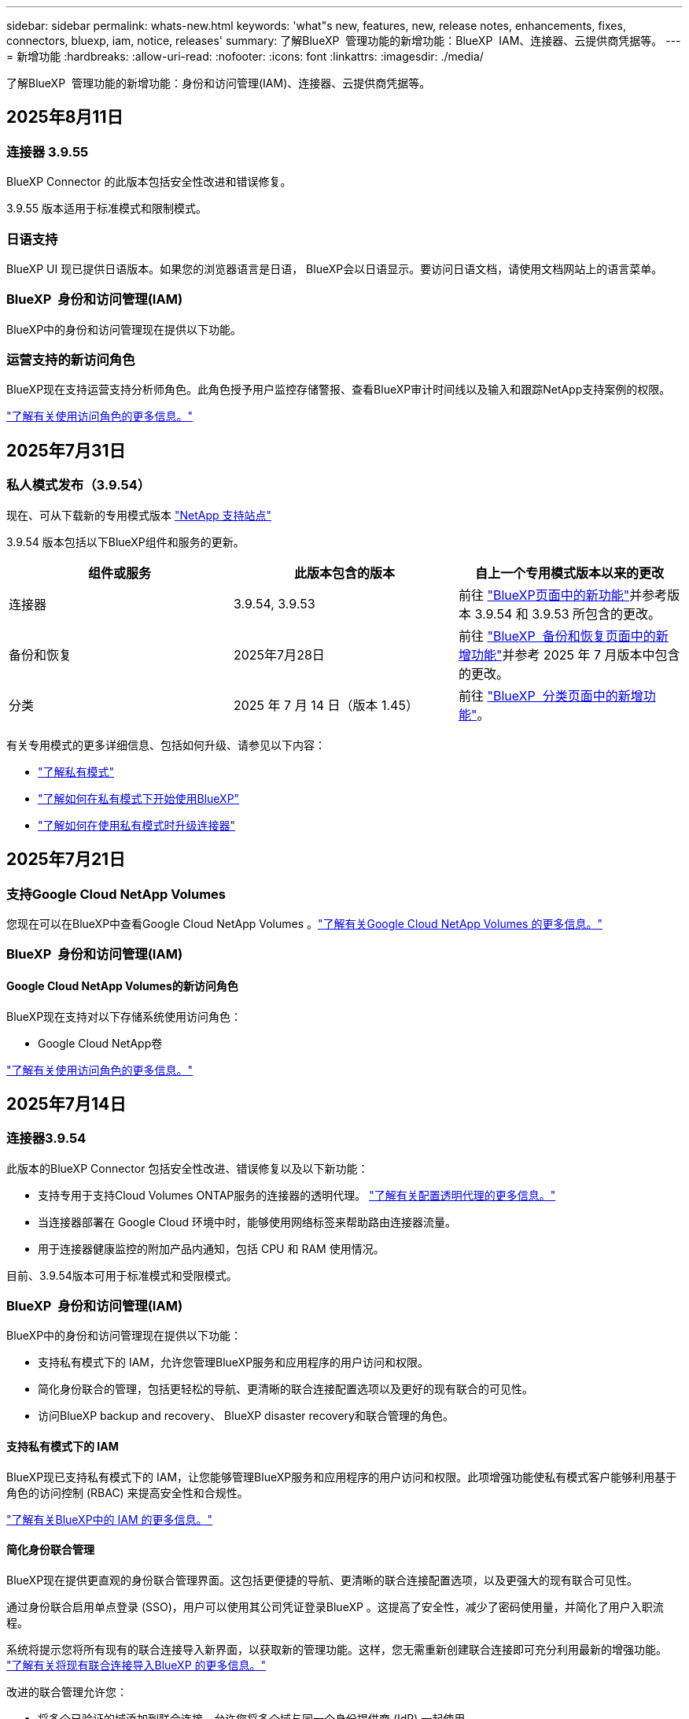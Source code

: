 ---
sidebar: sidebar 
permalink: whats-new.html 
keywords: 'what"s new, features, new, release notes, enhancements, fixes, connectors, bluexp, iam, notice, releases' 
summary: 了解BlueXP  管理功能的新增功能：BlueXP  IAM、连接器、云提供商凭据等。 
---
= 新增功能
:hardbreaks:
:allow-uri-read: 
:nofooter: 
:icons: font
:linkattrs: 
:imagesdir: ./media/


[role="lead"]
了解BlueXP  管理功能的新增功能：身份和访问管理(IAM)、连接器、云提供商凭据等。



== 2025年8月11日



=== 连接器 3.9.55

BlueXP Connector 的此版本包括安全性改进和错误修复。

3.9.55 版本适用于标准模式和限制模式。



=== 日语支持

BlueXP UI 现已提供日语版本。如果您的浏览器语言是日语， BlueXP会以日语显示。要访问日语文档，请使用文档网站上的语言菜单。



=== BlueXP  身份和访问管理(IAM)

BlueXP中的身份和访问管理现在提供以下功能。



=== 运营支持的新访问角色

BlueXP现在支持运营支持分析师角色。此角色授予用户监控存储警报、查看BlueXP审计时间线以及输入和跟踪NetApp支持案例的权限。

link:https://docs.netapp.com/us-en/bluexp-setup-admin/reference-iam-predefined-roles.html["了解有关使用访问角色的更多信息。"]



== 2025年7月31日



=== 私人模式发布（3.9.54）

现在、可从下载新的专用模式版本 https://mysupport.netapp.com/site/downloads["NetApp 支持站点"^]

3.9.54 版本包括以下BlueXP组件和服务的更新。

[cols="3*"]
|===
| 组件或服务 | 此版本包含的版本 | 自上一个专用模式版本以来的更改 


| 连接器 | 3.9.54, 3.9.53 | 前往 https://docs.netapp.com/us-en/bluexp-setup-admin/whats-new.html#connector-3-9-50["BlueXP页面中的新功能"^]并参考版本 3.9.54 和 3.9.53 所包含的更改。 


| 备份和恢复 | 2025年7月28日 | 前往 https://docs.netapp.com/us-en/bluexp-backup-recovery/whats-new.html["BlueXP  备份和恢复页面中的新增功能"^]并参考 2025 年 7 月版本中包含的更改。 


| 分类 | 2025 年 7 月 14 日（版本 1.45） | 前往 https://docs.netapp.com/us-en/bluexp-classification/whats-new.html["BlueXP  分类页面中的新增功能"^]。 
|===
有关专用模式的更多详细信息、包括如何升级、请参见以下内容：

* https://docs.netapp.com/us-en/bluexp-setup-admin/concept-modes.html["了解私有模式"]
* https://docs.netapp.com/us-en/bluexp-setup-admin/task-quick-start-private-mode.html["了解如何在私有模式下开始使用BlueXP"]
* https://docs.netapp.com/us-en/bluexp-setup-admin/task-upgrade-connector.html["了解如何在使用私有模式时升级连接器"]




== 2025年7月21日



=== 支持Google Cloud NetApp Volumes

您现在可以在BlueXP中查看Google Cloud NetApp Volumes 。link:https://docs.netapp.com/us-en//bluexp-google-cloud-netapp-volumes/index.html["了解有关Google Cloud NetApp Volumes 的更多信息。"]



=== BlueXP  身份和访问管理(IAM)



==== Google Cloud NetApp Volumes的新访问角色

BlueXP现在支持对以下存储系统使用访问角色：

* Google Cloud NetApp卷


link:https://docs.netapp.com/us-en/bluexp-setup-admin/reference-iam-predefined-roles.html["了解有关使用访问角色的更多信息。"]



== 2025年7月14日



=== 连接器3.9.54

此版本的BlueXP Connector 包括安全性改进、错误修复以及以下新功能：

* 支持专用于支持Cloud Volumes ONTAP服务的连接器的透明代理。 link:https://docs.netapp.com/us-en/bluexp-setup-admin/task-configuring-proxy.html["了解有关配置透明代理的更多信息。"]
* 当连接器部署在 Google Cloud 环境中时，能够使用网络标签来帮助路由连接器流量。
* 用于连接器健康监控的附加产品内通知，包括 CPU 和 RAM 使用情况。


目前、3.9.54版本可用于标准模式和受限模式。



=== BlueXP  身份和访问管理(IAM)

BlueXP中的身份和访问管理现在提供以下功能：

* 支持私有模式下的 IAM，允许您管理BlueXP服务和应用程序的用户访问和权限。
* 简化身份联合的管理，包括更轻松的导航、更清晰的联合连接配置选项以及更好的现有联合的可见性。
* 访问BlueXP backup and recovery、 BlueXP disaster recovery和联合管理的角色。




==== 支持私有模式下的 IAM

BlueXP现已支持私有模式下的 IAM，让您能够管理BlueXP服务和应用程序的用户访问和权限。此项增强功能使私有模式客户能够利用基于角色的访问控制 (RBAC) 来提高安全性和合规性。

link:https://docs.netapp.com/us-en/bluexp-setup-admin/whats-new.html#iam["了解有关BlueXP中的 IAM 的更多信息。"]



==== 简化身份联合管理

BlueXP现在提供更直观的身份联合管理界面。这包括更便捷的导航、更清晰的联合连接配置选项，以及更强大的现有联合可见性。

通过身份联合启用单点登录 (SSO)，用户可以使用其公司凭证登录BlueXP 。这提高了安全性，减少了密码使用量，并简化了用户入职流程。

系统将提示您将所有现有的联合连接导入新界面，以获取新的管理功能。这样，您无需重新创建联合连接即可充分利用最新的增强功能。 link:https://docs.netapp.com/us-en/bluexp-setup-admin/task-federation-import.html["了解有关将现有联合连接导入BlueXP 的更多信息。"]

改进的联合管理允许您：

* 将多个已验证的域添加到联合连接，允许您将多个域与同一个身份提供商 (IdP) 一起使用。
* 在需要时禁用或删除联合连接，让您控制用户访问和安全。
* 使用 IAM 角色控制对联合管理的访问。


link:https://docs.netapp.com/us-en/bluexp-setup-admin/concept-federation.html["了解有关BlueXP中的身份联合的更多信息。"]



==== BlueXP backup and recovery、 BlueXP disaster recovery和联合管理的新访问角色

BlueXP现在支持使用 IAM 角色实现以下功能和数据服务：

* BlueXP备份和恢复
* BlueXP灾难恢复
* 联邦


link:https://docs.netapp.com/us-en/bluexp-setup-admin/reference-iam-predefined-roles.html["了解有关使用访问角色的更多信息。"]



== 2025年6月9日



=== 连接器3.9.53

BlueXP Connector 的此版本包括安全改进和错误修复。

3.9.53版本适用于标准模式和受限模式。



=== 磁盘空间使用情况警报

通知中心现在包含连接器上磁盘空间使用情况的警报。 link:https://docs.netapp.com/us-en/bluexp-setup-admin/task-maintain-connectors.html#monitor-disk-space["了解更多信息。"^]



=== 审计改进

时间线现在包含用户的登录和注销事件。您可以查看登录活动的时间，这有助于审计和安全监控。具有组织管理员角色的 API 用户可以通过添加以下信息来查看已登录用户的电子邮件地址：  `includeUserData=true``参数如下：  `/audit/<account_id>?includeUserData=true` 。



=== BlueXP 中提供 Keystone 订阅管理

您可以从 BlueXP 管理您的 NetApp Keystone 订阅。

link:https://docs.netapp.com/us-en/keystone-staas/index.html["了解 BlueXP 中的 Keystone 订阅管理。"^]



=== BlueXP  身份和访问管理(IAM)



==== 多因素身份验证（ MFA ）

非联合用户可以为其BlueXP帐户启用 MFA 以提高安全性。管理员可以管理 MFA 设置，包括根据需要为用户重置或禁用 MFA。这仅在标准模式下受支持。

link:https://docs.netapp.com/us-en/bluexp-setup-admin/task-user-settings.html#task-user-mfa["了解如何为自己设置多重身份验证。"^] link:https://docs.netapp.com/us-en/bluexp-setup-admin/task-iam-manage-members-permissions.html#manage-mfa["了解如何为用户管理多重身份验证。"^]



=== 工作负载

您现在可以从 BlueXP 中的凭证页面查看和删除 Amazon FSx for NetApp ONTAP 凭证。



== 2025年5月29日



=== 专用模式版本(3.9.52)

现在、可从下载新的专用模式版本 https://mysupport.netapp.com/site/downloads["NetApp 支持站点"^]

3.9.52版本包括对以下BlueXP  组件和服务的更新。

[cols="3*"]
|===
| 组件或服务 | 此版本包含的版本 | 自上一个专用模式版本以来的更改 


| 连接器 | 3.9.52 3.9.51 | 转到 https://docs.netapp.com/us-en/bluexp-setup-admin/whats-new.html#connector-3-9-50["BlueXP  连接器页面中的新增功能"]、并参阅3.9.52和3.9.50中包含的更改。 


| 备份和恢复 | 2025年5月12日 | 前往 https://docs.netapp.com/us-en/bluexp-backup-recovery/whats-new.html["BlueXP  备份和恢复页面中的新增功能"^]并参考 2025 年 5 月版本中包含的更改。 


| 分类 | 2025 年 5 月 12 日（版本 1.43） | 转到 https://docs.netapp.com/us-en/bluexp-classification/whats-new.html["BlueXP  分类页面中的新增功能"^]、并参阅1.38 1.371.41版本中包含的更改。 
|===
有关专用模式的更多详细信息、包括如何升级、请参见以下内容：

* https://docs.netapp.com/us-en/bluexp-setup-admin/concept-modes.html["了解私有模式"]
* https://docs.netapp.com/us-en/bluexp-setup-admin/task-quick-start-private-mode.html["了解如何在私有模式下开始使用BlueXP"]
* https://docs.netapp.com/us-en/bluexp-setup-admin/task-upgrade-connector.html["了解如何在使用私有模式时升级连接器"]




== 2025年5月12日



=== 连接器3.9.52

此版本的BlueXP  连接器提供了一些小的安全改进和错误修复、以及一些附加更新。

目前、3.9.52版本可用于标准模式和受限模式。



==== 支持Docker 27和Docker 28

连接器现在支持Docker 27和Docker 28。



==== Cloud Volumes ONTAP

当连接器不合规或停机超过 14 天时，Cloud Volumes ONTAP 节点将不再关闭。当 Cloud Volumes ONTAP 失去对连接器的访问权限时，它仍会发送事件管理消息。此更改是为了确保即使连接器长时间停机，Cloud Volumes ONTAP 也能继续运行。此更改不会改变连接器的合规性要求。



=== Keystone管理可在BlueXP  中使用

BlueXP  中的NetApp Keystone测试版增加了对Keystone管理的访问权限。您可以从BlueXP  的左侧导航栏访问NetApp Keystone测试版的注册页面。



=== BlueXP  身份和访问管理(IAM)



==== 新的存储管理角色

存储管理员、系统健康专家和存储查看器角色可用，可以分配给用户。

这些角色使您能够管理组织中的谁可以发现和管理存储资源，以及查看存储健康信息和执行软件更新。

这些角色支持控制对以下存储资源的访问：

* E系列系统
* StorageGRID 系统
* 内部部署 ONTAP 系统


您还可以使用这些角色来控制对以下 BlueXP 服务的访问：

* 软件更新
* 数字顾问
* 运营故障恢复能力
* 经济效率
* 可持续性


已添加以下角色：

* *存储管理员*
+
管理组织中存储资源的存储运行状况、治理和发现。此角色还可以对存储资源执行软件更新。

* *系统健康专家*
+
管理组织中存储资源的存储运行状况和治理。此角色还可以对存储资源执行软件更新。此角色无法修改或删除工作环境。

* *存储查看器*
+
查看存储健康信息和治理数据。

+
link:https://docs.netapp.com/us-en/bluexp-setup-admin/reference-iam-predefined-roles.html["了解访问角色。"^]





== 2025年4月14日



=== 连接器3.9.51

此版本的BlueXP Connector包括一些小的安全改进和错误修复。

目前、3.9.51版本可用于标准模式和受限模式。



==== 用于Connector下载的安全端点现在支持备份和恢复以及防兰软件保护

如果您使用的是备份和恢复或防兰软件保护、则现在可以使用安全端点进行Connector下载。 link:https://docs.netapp.com/us-en/bluexp-setup-admin/whats-new.html#new-secure-endpoints-to-obtain-connector-images["了解用于Connector下载的安全端点。"^]



=== BlueXP  身份和访问管理(IAM)

* 不具有组织管理员、文件夹或项目管理员的用户必须分配一个防反向程序保护角色、才能访问防反向程序保护。您可以为用户分配以下两个角色之一：勒索软件保护管理员或勒索软件保护查看器。
* 没有组织管理员、文件夹管理员或项目管理员的用户必须分配Keystone角色、才能访问Keystone。您可以为用户分配以下两个角色之一：Keystone管理员或Keystone查看器。
+
link:https://docs.netapp.com/us-en/bluexp-setup-admin/reference-iam-predefined-roles.html["了解访问角色。"^]

* 如果您具有组织管理员、文件夹或项目管理员角色、则现在可以将Keystone订阅与IAM项目相关联。通过将Keystone订阅与IAM项目关联起来、您可以在BlueXP  中控制对Keystone的访问。




== 2025年3月28日



=== 专用模式版本(3.9.50)

现在、可从下载新的专用模式版本 https://mysupport.netapp.com/site/downloads["NetApp 支持站点"^]

3.9.50版本包括对以下BlueXP  组件和服务的更新。

[cols="3*"]
|===
| 组件或服务 | 此版本包含的版本 | 自上一个专用模式版本以来的更改 


| 连接器 | 3.9.50 3.9.49 | 转到 https://docs.netapp.com/us-en/bluexp-setup-admin/whats-new.html#connector-3-9-50["BlueXP  连接器页面中的新增功能"]、并参阅3.9.50和3.9.49中包含的更改。 


| 备份和恢复 | 2025年3月17日 | 转到 https://docs.netapp.com/us-en/bluexp-backup-recovery/whats-new.html["BlueXP  备份和恢复页面中的新增功能"^]、并参考2024年3月版本中包含的更改。 


| 分类 | 2025年3月10日(版本1.41) | 转到 https://docs.netapp.com/us-en/bluexp-classification/whats-new.html["BlueXP  分类页面中的新增功能"^]、并参阅1.38 1.371.41版本中包含的更改。 
|===
有关专用模式的更多详细信息、包括如何升级、请参见以下内容：

* https://docs.netapp.com/us-en/bluexp-setup-admin/concept-modes.html["了解私有模式"]
* https://docs.netapp.com/us-en/bluexp-setup-admin/task-quick-start-private-mode.html["了解如何在私有模式下开始使用BlueXP"]
* https://docs.netapp.com/us-en/bluexp-setup-admin/task-upgrade-connector.html["了解如何在使用私有模式时升级连接器"]




== 2025年3月10日



=== 连接器3.9.50

此版本的BlueXP Connector包括一些小的安全改进和错误修复。

* 现在、在操作系统上启用了SELinux的连接器支持Cloud Volumes ONTAP系统的管理。
+
https://docs.redhat.com/en/documentation/red_hat_enterprise_linux/8/html/using_selinux/getting-started-with-selinux_using-selinux["了解有关SELinux的更多信息"^]



目前、3.9.50版本可用于标准模式和受限模式。



=== BlueXP  提供NetApp Keystone测试版

NetApp Keystone很快将从BlueXP  发布、目前处于测试阶段。您可以从BlueXP  的左侧导航栏访问NetApp Keystone测试版的注册页面。



== 2025年3月6日



=== 3.9.49更新



==== BlueXP  使用连接器时的ONTAP System Manager访问权限

BlueXP  管理员(具有组织管理员角色的用户)可以将BlueXP  配置为提示用户输入其ONTAP凭据、以便访问ONTAP System Manager。启用此设置后、用户每次都需要输入其ONTAP凭据、因为它们不会存储在BlueXP  中。

此功能在Connector 3.9.49及更高版本中可用。link:https://docs.netapp.com/us-en/bluexp-setup-admin//task-ontap-access-connector.html["了解如何配置凭据设置。"^](英文)



=== 3.9.48更新



==== 可以禁用Connector的自动升级设置

您可以禁用Connector的自动升级功能。

在标准模式或受限模式下使用BlueXP  时、只要Connector具有出站Internet访问权限来获取软件更新、BlueXP  就会自动将您的Connector升级到最新版本。如果您需要手动管理连接器的升级时间、现在可以为标准模式或受限模式禁用自动升级。


NOTE: 此更改不会影响BlueXP  专用模式、在此模式下、您必须始终自行升级连接器。

此功能在Connector 3.9.48及更高版本中可用。

link:https://docs.netapp.com/us-en/bluexp-setup-admin/task-upgrade-connector.html["了解如何禁用Connector的自动升级。"^]



== 2025年2月18日



=== 专用模式版本(3.9.48)

现在、可从下载新的专用模式版本 https://mysupport.netapp.com/site/downloads["NetApp 支持站点"^]

3.9.48版本包括对以下BlueXP  组件和服务的更新。

[cols="3*"]
|===
| 组件或服务 | 此版本包含的版本 | 自上一个专用模式版本以来的更改 


| 连接器 | 3.9.48 | 转到 https://docs.netapp.com/us-en/bluexp-setup-admin/whats-new.html#connector-3-9-48["BlueXP  连接器页面中的新增功能"]、并参阅3.9.48版包含的更改。 


| 备份和恢复 | 2025年2月21日 | 转到 https://docs.netapp.com/us-en/bluexp-backup-recovery/whats-new.html["BlueXP  备份和恢复页面中的新增功能"^]、并参考2025年2月版中包含的更改。 


| 分类 | 2025年1月22日(版本1.39) | 转到 https://docs.netapp.com/us-en/bluexp-classification/whats-new.html["BlueXP  分类页面中的新增功能"^]、并参考1.39版本中包含的更改。 
|===


== 2025年2月10日



=== 连接器3.9.49

此版本的BlueXP Connector包括一些小的安全改进和错误修复。

目前、3.9.49版本可用于标准模式和受限模式。



=== BlueXP  身份和访问管理(IAM)

* 支持为BlueXP  用户分配多个角色。
* 支持在BlueXP  组织的多个资源(组织/文件夹/项目)上分配角色
* 现在、角色将与以下两个类别之一相关联：平台和数据服务。




==== 受限模式现在使用BlueXP  IAM

BlueXP  身份和访问管理(IAM)现在在受限模式下使用。

BlueXP  身份和访问管理(IAM)是一种资源和访问管理模式、它可以取代和增强BlueXP  帐户在标准和受限模式下使用BlueXP  时先前提供的功能。

.相关信息
* https://docs.netapp.com/us-en/bluexp-setup-admin/concept-identity-and-access-management.html["了解BlueXP  IAM"]
* https://docs.netapp.com/us-en/bluexp-setup-admin/task-iam-get-started.html["开始使用BlueXP  IAM"]


BlueXP  IAM提供更精细的资源和权限管理：

* 通过顶级_organ组织_、您可以管理各个_projects_之间的访问权限。
* _Folders"用于将相关项目分组在一起。
* 通过增强的资源管理功能、您可以将资源与一个或多个文件夹或项目相关联。
+
例如、您可以将一个Cloud Volumes ONTAP系统与多个项目相关联。

* 通过增强的访问管理功能、您可以将角色分配给组织层次结构不同级别的成员。


通过这些增强功能、可以更好地控制用户可以执行的操作及其可以访问的资源。

.BlueXP  IAM如何影响受限模式下的现有帐户
登录到BlueXP  时、您会注意到以下更改：

* 您的_account_现在称为_organퟩ 횯_
* 您的_workworkse_现在 称为_projects_
* 用户角色的名称已更改：
+
** _Account admin_现在是_Organization admin_
** _Workspace admin_现在是_Folder或项目admin_
** _Compliance viewer_现在是_Classification viewer_


* 在"设置"下、您可以访问BlueXP  身份和访问管理以利用这些增强功能


image:https://raw.githubusercontent.com/NetAppDocs/bluexp-setup-admin/main/media/screenshot-iam-introduction.png["BlueXP  的屏幕截图、显示可从界面顶部选择的组织和项目以及可从\"设置\"菜单访问的身份和访问管理。"]

请注意以下事项：

* 您的现有用户或工作环境不会发生任何变化。
* 虽然角色名称已更改、但从权限角度来看没有任何区别。用户仍可访问与以前相同的工作环境。
* 您登录BlueXP  的方式没有变化。BlueXP  IAM可以像BlueXP  帐户一样使用NetApp云登录、NetApp支持站点凭据和联合连接。
* 如果您有多个BlueXP  帐户、则现在有多个BlueXP  组织。


.用于BlueXP  IAM的API
此更改为BlueXP  IAM引入了一个新的API、但它向后兼容先前的租户API。 https://docs.netapp.com/us-en/bluexp-automation/tenancyv4/overview.html["了解适用于BlueXP  IAM的API"^]

.支持的部署模式
在标准和受限模式下使用BlueXP  时、支持BlueXP  IAM。如果您在私有模式下使用BlueXP 、则可以继续使用BlueXP _account_来管理工作空间、用户和资源。



=== 专用模式版本(3.9.48)

现在、可从下载新的专用模式版本 https://mysupport.netapp.com/site/downloads["NetApp 支持站点"^]

3.9.48版本包括对以下BlueXP  组件和服务的更新。

[cols="3*"]
|===
| 组件或服务 | 此版本包含的版本 | 自上一个专用模式版本以来的更改 


| 连接器 | 3.9.48 | 转到 https://docs.netapp.com/us-en/bluexp-setup-admin/whats-new.html#connector-3-9-48["BlueXP  连接器页面中的新增功能"]、并参阅3.9.48版包含的更改。 


| 备份和恢复 | 2025年2月21日 | 转到 https://docs.netapp.com/us-en/bluexp-backup-recovery/whats-new.html["BlueXP  备份和恢复页面中的新增功能"^]、并参考2025年2月版中包含的更改。 


| 分类 | 2025年1月22日(版本1.39) | 转到 https://docs.netapp.com/us-en/bluexp-classification/whats-new.html["BlueXP  分类页面中的新增功能"^]、并参考1.39版本中包含的更改。 
|===


== 2025年1月13日



=== 连接器3.9.48

此版本的BlueXP Connector包括一些小的安全改进和错误修复。

目前、3.9.48版本可用于标准模式和受限模式。



=== BlueXP  身份和访问管理

* 此时、"ResResResus"页面将显示未发现的资源。未发现资源是BlueXP  已知但您尚未为创建工作环境的存储资源。例如、在Digital Advisor中显示的尚未具有工作环境的资源将在"资源"页面上显示为未发现的资源。
* Amazon FSx for NetApp ONTAP资源不会显示在IAM资源页面上、因为您无法将其与IAM角色关联。您可以在相应的画布上或从工作负载中查看这些资源。




=== 为其他BlueXP  服务创建支持案例

在注册BlueXP  以获得支持后、您可以直接从BlueXP  基于Web的控制台创建支持案例。创建案例时、您需要选择与问题关联的服务。

从此版本开始、您现在可以创建支持案例并将其与其他BlueXP  服务关联起来：

* BlueXP灾难恢复
* BlueXP勒索软件保护


https://docs.netapp.com/us-en/bluexp-setup-admin/task-get-help.html["了解有关创建支持案例的更多信息"](英文)



== 2024年12月16日



=== 用于获取连接器映像的新安全端点

安装Connector或进行自动升级时、Connector会与存储库联系以下载用于安装或升级的映像。默认情况下、Connector始终与以下端点进行联系：

* \https://*.blob.core.windows.net
* \https://cloudmanagerinfraprod.azurecr.io


第一个端点包含通配符、因为我们无法提供明确的位置。存储库的负载平衡由服务提供商管理、这意味着可以从不同端点进行下载。

为了提高安全性、Connector现在可以从专用端点下载安装和升级映像：

* \https://bluexpinfraprod.eastus2.data.azurecr.io
* \https://bluexpinfraprod.azurecr.io


建议您从防火墙规则中删除现有端点并允许新端点、以此开始使用这些新端点。

从3.9.47版本的连接器开始、支持这些新端点。与先前版本的Connector没有向后兼容性。

请注意以下事项：

* 现有端点仍受支持。如果不想使用新端点、则无需进行任何更改。
* 连接器首先连接现有端点。如果这些端点不可访问、Connector会自动联系新端点。
* 在以下情况下、不支持新端点：
+
** 如果连接器安装在政府地区。
** 如果您将Connector与BlueXP  备份和恢复或BlueXP  勒索软件保护结合使用。


+
对于这两种情形、您都可以继续使用现有端点。





== 2024年12月9日



=== 连接器3.9.47

此版本的BlueXP  连接器包含错误修复、并对连接器安装期间所访问的端点进行了更改。

目前、3.9.47版本可用于标准模式和受限模式。

.在安装期间联系NetApp支持的端点
手动安装连接器时、安装程序将不再与https://support NetApp．com联系。

安装程序仍会与https://mysupport．NetApp．com联系。



=== BlueXP  身份和访问管理

"Connectors (连接器)"页面仅列出当前可用的连接器。它不再显示您已删除的连接器。



== 2024年11月26日



=== 专用模式版本(3.9.46)

现在、可从下载新的专用模式版本 https://mysupport.netapp.com/site/downloads["NetApp 支持站点"^]

3.9.46版本包括对以下BlueXP  组件和服务的更新。

[cols="3*"]
|===
| 组件或服务 | 此版本包含的版本 | 自上一个专用模式版本以来的更改 


| 连接器 | 3.9.46 | 少量安全性改进和错误修复 


| 备份和恢复 | 2024年11月22日 | 转到 https://docs.netapp.com/us-en/bluexp-backup-recovery/whats-new.html["BlueXP  备份和恢复页面中的新增功能"^]、并参考2024年11月版本中包含的更改 


| 分类 | 2024年11月4日(版本1.37) | 转到 https://docs.netapp.com/us-en/bluexp-classification/whats-new.html["BlueXP  分类页面中的新增功能"^]、并参考1.32到1.37版本中包含的更改 


| Cloud Volumes ONTAP管理 | 2024年11月11日 | 转到 https://docs.netapp.com/us-en/bluexp-cloud-volumes-ontap/whats-new.html["Cloud Volumes ONTAP管理页面新增功能"^]、并参考2024年10月和2024年11月版本中包含的变更 


| 内部ONTAP集群管理 | 2024年11月26日 | 转到 https://docs.netapp.com/us-en/bluexp-ontap-onprem/whats-new.html[""内部ONTAP集群管理新增功能"页面"^]、并参考2024年11月版本中包含的更改 
|===
虽然BlueXP  数字钱包和BlueXP  复制也包含在专用模式中、但与先前的专用模式版本相比没有任何变化。

有关专用模式的更多详细信息、包括如何升级、请参见以下内容：

* https://docs.netapp.com/us-en/bluexp-setup-admin/concept-modes.html["了解私有模式"]
* https://docs.netapp.com/us-en/bluexp-setup-admin/task-quick-start-private-mode.html["了解如何在私有模式下开始使用BlueXP"]
* https://docs.netapp.com/us-en/bluexp-setup-admin/task-upgrade-connector.html["了解如何在使用私有模式时升级连接器"]




== 2024年11月11日



=== 连接器3.9.46

此版本的BlueXP Connector包括一些小的安全改进和错误修复。

目前、3.9.46版本可用于标准模式和受限模式。



=== IAM项目的ID

现在、您可以通过BlueXP  身份和访问管理查看项目的ID。进行API调用时、您可能需要使用此ID。

https://docs.netapp.com/us-en/bluexp-setup-admin/task-iam-rename-organization.html#project-id["了解如何获取项目的ID"](英文)



== 2024年10月10日



=== 连接器3.9.45修补程序

此修补程序包含错误修复。



== 2024年10月7日



=== BlueXP  身份和访问管理

BlueXP  身份和访问管理(IAM)是一种新的资源和访问管理模式、它取代并增强了BlueXP  帐户在标准模式下使用BlueXP  时以前提供的功能。

BlueXP  IAM提供更精细的资源和权限管理：

* 通过顶级_organ组织_、您可以管理各个_projects_之间的访问权限。
* _Folders"用于将相关项目分组在一起。
* 通过增强的资源管理功能、您可以将资源与一个或多个文件夹或项目相关联。
+
例如、您可以将一个Cloud Volumes ONTAP系统与多个项目相关联。

* 通过增强的访问管理功能、您可以将角色分配给组织层次结构不同级别的成员。


通过这些增强功能、可以更好地控制用户可以执行的操作及其可以访问的资源。

.BlueXP  IAM如何影响现有帐户
登录到BlueXP  时、您会注意到以下更改：

* 您的_account_现在称为_organퟩ 횯_
* 您的_workworkse_现在 称为_projects_
* 用户角色的名称已更改：
+
** _Account admin_现在是_Organization admin_
** _Workspace admin_现在是_Folder或项目admin_
** _Compliance viewer_现在是_Classification viewer_


* 在"设置"下、您可以访问BlueXP  身份和访问管理以利用这些增强功能


image:https://raw.githubusercontent.com/NetAppDocs/bluexp-setup-admin/main/media/screenshot-iam-introduction.png["BlueXP  的屏幕截图、显示可从界面顶部选择的组织和项目以及可从\"设置\"菜单访问的身份和访问管理。"]

请注意以下事项：

* 您的现有用户或工作环境不会发生任何变化。
* 虽然角色名称已更改、但从权限角度来看没有任何区别。用户仍可访问与以前相同的工作环境。
* 您登录BlueXP  的方式没有变化。BlueXP  IAM可以像BlueXP  帐户一样使用NetApp云登录、NetApp支持站点凭据和联合连接。
* 如果您有多个BlueXP  帐户、则现在有多个BlueXP  组织。


.用于BlueXP  IAM的API
此更改为BlueXP  IAM引入了一个新的API、但它向后兼容先前的租户API。 https://docs.netapp.com/us-en/bluexp-automation/tenancyv4/overview.html["了解适用于BlueXP  IAM的API"^]

.支持的部署模式
在标准模式下使用BlueXP  时、支持BlueXP  IAM。如果您在受限模式或私有模式下使用BlueXP 、则可以继续使用BlueXP _account_来管理工作空间、用户和资源。

.下一步行动
* https://docs.netapp.com/us-en/bluexp-setup-admin/concept-identity-and-access-management.html["了解BlueXP  IAM"]
* https://docs.netapp.com/us-en/bluexp-setup-admin/task-iam-get-started.html["开始使用BlueXP  IAM"]




=== 连接器3.9.45

此版本提供了更广泛的操作系统支持和错误修复。

3.9.45版本适用于标准模式和受限模式。

.支持Ubuntu 24.04 LTS
从3.9.45版本开始、在标准模式或受限模式下使用BlueXP  时、BlueXP  现在支持在Ubuntu 24.04 LTS主机上全新安装连接器。

https://docs.netapp.com/us-en/bluexp-setup-admin/task-install-connector-on-prem.html#step-1-review-host-requirements["View Connector主机要求"]。



=== 支持在RHEL主机中使用SELinux

现在、对于在强制模式或许可模式下启用了SELinux的Red Hat Enterprise Linux主机、BlueXP  支持Connector。

从标准模式和受限模式的3.9.40版本开始支持SELinux、而专用模式的3.9.42版本开始支持SELinux。

请注意以下限制：

* BlueXP  不支持对Ubuntu主机使用SELinux。
* 在操作系统上启用了SELinux的连接器不支持管理Cloud Volumes ONTAP系统。


https://docs.redhat.com/en/documentation/red_hat_enterprise_linux/8/html/using_selinux/getting-started-with-selinux_using-selinux["了解有关SELinux的更多信息"^]



== 2024年9月30日



=== 专用模式版本(3.9.44)

现在可以从NetApp 支持站点 下载新的专用模式版本。

此版本包含以下版本的BlueXP  组件和服务、这些组件和服务支持私有模式。

[cols="2*"]
|===
| 服务 | 包含版本 


| 连接器 | 3.9.44 


| 备份和恢复 | 2024年9月27日 


| 分类 | 2024年5月15日(版本1.31) 


| Cloud Volumes ONTAP管理 | 2024年9月9日 


| 数字电子钱包 | 2023年7月30日 


| 内部ONTAP集群管理 | 2024年4月22日 


| Replication | 2022年9月18日 
|===
对于Connector、3.9.44专用模式版本包括2024年8月和2024年9月版本中推出的更新。最值得注意的是、支持Red Hat Enterprise Linux 9.4。

要详细了解这些BlueXP  组件和服务版本中包含的内容、请参阅每个BlueXP  服务的发行说明：

* https://docs.netapp.com/us-en/bluexp-setup-admin/whats-new.html#9-september-2024["2024年9月版连接器中的新增功能"]
* https://docs.netapp.com/us-en/bluexp-setup-admin/whats-new.html#8-august-2024["2024年8月版连接器中的新增功能"]
* https://docs.netapp.com/us-en/bluexp-backup-recovery/whats-new.html["BlueXP  备份和恢复的新增功能"^]
* https://docs.netapp.com/us-en/bluexp-classification/whats-new.html["BlueXP  分类的新增功能"^]
* https://docs.netapp.com/us-en/bluexp-cloud-volumes-ontap/whats-new.html["BlueXP  中Cloud Volumes ONTAP管理的新增功能"^]


有关专用模式的更多详细信息、包括如何升级、请参见以下内容：

* https://docs.netapp.com/us-en/bluexp-setup-admin/concept-modes.html["了解私有模式"]
* https://docs.netapp.com/us-en/bluexp-setup-admin/task-quick-start-private-mode.html["了解如何在私有模式下开始使用BlueXP"]
* https://docs.netapp.com/us-en/bluexp-setup-admin/task-upgrade-connector.html["了解如何在使用私有模式时升级连接器"]




== 2024年9月9日



=== 连接器3.9.44

此版本支持Docker引擎26、SSL证书增强功能以及错误修复。

3.9.44版本适用于标准模式和受限模式。

.支持在全新安装中使用Docker Engine 26
从3.9.44版本的连接器开始、Docker引擎26现在支持在Ubuntu主机上安装_new_连接器。

如果您在3.9.44版本之前创建了现有连接器、则Docker 25.0.5仍是Ubuntu主机上支持的最大版本。

https://docs.netapp.com/us-en/bluexp-setup-admin/task-install-connector-on-prem.html#step-1-review-host-requirements["详细了解Docker引擎要求"](英文)

.已更新用于本地UI访问的SSL证书
当您在受限模式或私有模式下使用BlueXP  时、可以从云区域或内部部署的Connector虚拟机访问用户界面。默认情况下、BlueXP  使用自签名SSL证书为连接器上运行的基于Web的控制台提供安全的HTTPS访问。

在此版本中、我们对新连接器和现有连接器的SSL证书进行了更改：

* 此时、证书的公用名将与短主机名匹配
* 证书使用者替代名称是主机的完全限定域名(FQDN)




=== 支持RHEL 9.4

现在、在标准模式或受限模式下使用BlueXP  时、BlueXP  支持在Red Hat Enterprise Linux 9.4主机上安装连接器。

从连接器3.9.40版开始支持RHEL 9.4。

标准模式和受限模式支持的RHEL版本更新列表现在包括以下内容：

* 8.6 到 8.10
* 9.1 到 9.4


https://docs.netapp.com/us-en/bluexp-setup-admin/reference-connector-operating-system-changes.html["了解连接器对RHEL 8和9的支持"]。



=== 所有RHEL版本均支持Podman 4.9.4

现在、所有受支持的Red Hat Enterprise Linux版本均支持Podman 4.9.4。以前、版本4.9.4仅支持RHEL 8.10。

更新后的Podman版本列表包括Red Hat Enterprise Linux主机支持的4.6.1和4.9.4版本。

从连接器3.9.40版开始、RHEL主机需要使用Podman。

https://docs.netapp.com/us-en/bluexp-setup-admin/reference-connector-operating-system-changes.html["了解连接器对RHEL 8和9的支持"]。



=== 已更新AWS和Azure权限

我们更新了Connector的AWS和Azure策略、以删除不再需要的权限。这些权限与BlueXP  边缘缓存以及Kubbernetes集群的发现和管理相关、自2024年8月起不再支持这些功能。

* https://docs.netapp.com/us-en/bluexp-setup-admin/reference-permissions.html#change-log["了解AWS策略发生了哪些变化"](英文)
* https://docs.netapp.com/us-en/bluexp-setup-admin/reference-permissions-azure.html#change-log["了解Azure策略中发生的变化"](英文)




== 2024年8月22日



=== 连接器3.9.43修补程序

我们更新了连接器以支持Cloud Volumes ONTAP 9.151版本。

此版本支持对适用于Azure的Connector策略进行更新。现在、此策略包含以下权限：

[source, json]
----
"Microsoft.Compute/virtualMachineScaleSets/write",
"Microsoft.Compute/virtualMachineScaleSets/read",
"Microsoft.Compute/virtualMachineScaleSets/delete"
----
Cloud Volumes ONTAP支持虚拟机扩展集需要这些权限。如果您已有连接器、并且要使用此新功能、则需要将这些权限添加到与您的Azure凭据关联的自定义角色。

* https://docs.netapp.com/us-en/cloud-volumes-ontap-relnotes["了解Cloud Volumes ONTAP 9.151版本"^]
* https://docs.netapp.com/us-en/bluexp-setup-admin/reference-permissions-azure.html["查看Connector的Azure权限"](英文)




== 2024年8月8日



=== 连接器3.9.43

此版本提供了一些小改进和错误修复。

3.9.43版本适用于标准模式和受限模式。



=== 更新了CPU和RAM要求

为了提高BlueXP  和连接器的可靠性并提高其性能、我们现在需要为连接器虚拟机增加CPU和RAM：

* CPU：8个核心或8个vCPU (以前需要4个)
* RAM：32 GB (先前要求为14 GB)


由于此更改、从BlueXP  或云提供商的市场部署连接器时的默认VM实例类型如下所示：

* AWS：t3.2倍大
* Azure：standard_D8s_v3
* Google Cloud：n2-standard-8


更新后的CPU和RAM要求适用于所有新连接器。对于现有连接器、建议增加CPU和RAM、以提高性能和可靠性。



=== 在RHEL 8.10中支持Podman 4.9.4

在Red Hat Enterprise Linux 8.10主机上安装Connector时、现在支持Podman版本4.9.4。



=== 身份联合的用户验证

如果将身份联合与BlueXP  结合使用、则首次登录到BlueXP  的每个用户都需要填写一个快速表单来验证其身份。
